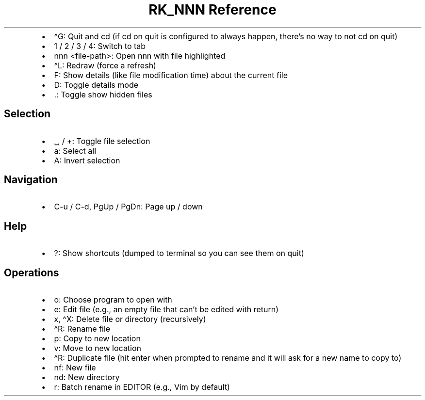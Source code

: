 .\" Automatically generated by Pandoc 3.6.3
.\"
.TH "RK_NNN Reference" "" "" ""
.IP \[bu] 2
\f[CR]\[ha]G\f[R]: Quit and \f[CR]cd\f[R] (if \f[CR]cd\f[R] on quit is
configured to always happen, there\[cq]s no way to not \f[CR]cd\f[R] on
quit)
.IP \[bu] 2
\f[CR]1\f[R] / \f[CR]2\f[R] / \f[CR]3\f[R] / \f[CR]4\f[R]: Switch to tab
.IP \[bu] 2
\f[CR]nnn <file\-path>\f[R]: Open \f[CR]nnn\f[R] with file highlighted
.IP \[bu] 2
\f[CR]\[ha]L\f[R]: Redraw (force a refresh)
.IP \[bu] 2
\f[CR]F\f[R]: Show details (like file modification time) about the
current file
.IP \[bu] 2
\f[CR]D\f[R]: Toggle details mode
.IP \[bu] 2
\f[CR].\f[R]: Toggle show hidden files
.SH Selection
.IP \[bu] 2
\f[CR]␣\f[R] / \f[CR]+\f[R]: Toggle file selection
.IP \[bu] 2
\f[CR]a\f[R]: Select all
.IP \[bu] 2
\f[CR]A\f[R]: Invert selection
.SH Navigation
.IP \[bu] 2
\f[CR]C\-u\f[R] / \f[CR]C\-d\f[R], \f[CR]PgUp\f[R] / \f[CR]PgDn\f[R]:
Page up / down
.SH Help
.IP \[bu] 2
\f[CR]?\f[R]: Show shortcuts (dumped to terminal so you can see them on
quit)
.SH Operations
.IP \[bu] 2
\f[CR]o\f[R]: Choose program to open with
.IP \[bu] 2
\f[CR]e\f[R]: Edit file (e.g., an empty file that can\[cq]t be edited
with return)
.IP \[bu] 2
\f[CR]x\f[R], \f[CR]\[ha]X\f[R]: Delete file or directory (recursively)
.IP \[bu] 2
\f[CR]\[ha]R\f[R]: Rename file
.IP \[bu] 2
\f[CR]p\f[R]: Copy to new location
.IP \[bu] 2
\f[CR]v\f[R]: Move to new location
.IP \[bu] 2
\f[CR]\[ha]R\f[R]: Duplicate file (hit enter when prompted to rename and
it will ask for a new name to copy to)
.IP \[bu] 2
\f[CR]nf\f[R]: New file
.IP \[bu] 2
\f[CR]nd\f[R]: New directory
.IP \[bu] 2
\f[CR]r\f[R]: Batch rename in \f[CR]EDITOR\f[R] (e.g., \f[CR]Vim\f[R] by
default)
